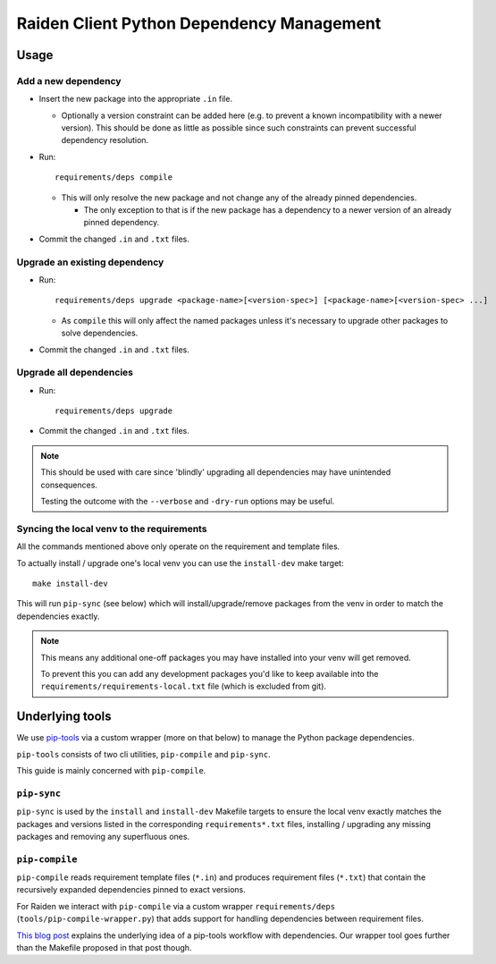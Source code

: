 Raiden Client Python Dependency Management
==========================================

Usage
-----

Add a new dependency
~~~~~~~~~~~~~~~~~~~~

- Insert the new package into the appropriate ``.in`` file.

  - Optionally a version constraint can be added here (e.g. to prevent a known
    incompatibility with a newer version). This should be done as little as possible since
    such constraints can prevent successful dependency resolution.
- Run::

    requirements/deps compile

  - This will only resolve the new package and not change any of the already pinned dependencies.

    - The only exception to that is if the new package has a dependency to a newer version of
      an already pinned dependency.

- Commit the changed ``.in`` and ``.txt`` files.

Upgrade an existing dependency
~~~~~~~~~~~~~~~~~~~~~~~~~~~~~~

- Run::

    requirements/deps upgrade <package-name>[<version-spec>] [<package-name>[<version-spec> ...]

  - As ``compile`` this will only affect the named packages unless it's necessary to upgrade other
    packages to solve dependencies.
- Commit the changed ``.in`` and ``.txt`` files.

Upgrade all dependencies
~~~~~~~~~~~~~~~~~~~~~~~~

- Run::

    requirements/deps upgrade

- Commit the changed ``.in`` and ``.txt`` files.


.. note:: This should be used with care since 'blindly' upgrading all dependencies may have
          unintended consequences.

          Testing the outcome with the ``--verbose`` and ``-dry-run`` options may be useful.

Syncing the local venv to the requirements
~~~~~~~~~~~~~~~~~~~~~~~~~~~~~~~~~~~~~~~~~~

All the commands mentioned above only operate on the requirement and template files.

To actually install / upgrade one's local venv you can use the ``install-dev`` make target::

    make install-dev

This will run ``pip-sync`` (see below) which will install/upgrade/remove packages from the venv
in order to match the dependencies exactly.

.. note:: This means any additional one-off packages you may have installed into your venv will
          get removed.

          To prevent this you can add any development packages you'd like to keep available
          into the ``requirements/requirements-local.txt`` file (which is excluded from git).


Underlying tools
----------------

We use pip-tools_ via a custom wrapper (more on that below) to manage the Python package
dependencies.

.. _pip-tools: https://github.com/jazzband/pip-tools

``pip-tools`` consists of two cli utilities, ``pip-compile`` and ``pip-sync``.

This guide is mainly concerned with ``pip-compile``.


``pip-sync``
~~~~~~~~~~~~

``pip-sync`` is used by the ``install`` and ``install-dev`` Makefile targets to ensure the
local venv exactly matches the packages and versions listed in the corresponding
``requirements*.txt`` files, installing / upgrading any missing packages and
removing any superfluous ones.

``pip-compile``
~~~~~~~~~~~~~~~

``pip-compile`` reads requirement template files (``*.in``) and produces requirement files
(``*.txt``) that contain the recursively expanded dependencies pinned to exact versions.


For Raiden we interact with ``pip-compile`` via a custom wrapper ``requirements/deps``
(``tools/pip-compile-wrapper.py``) that adds support for handling dependencies between requirement
files.

`This blog post`_ explains the underlying idea of a pip-tools workflow with dependencies.
Our wrapper tool goes further than the Makefile proposed in that post though.

.. _`This blog post`: https://jamescooke.info/a-successful-pip-tools-workflow-for-managing-python-package-requirements.html
